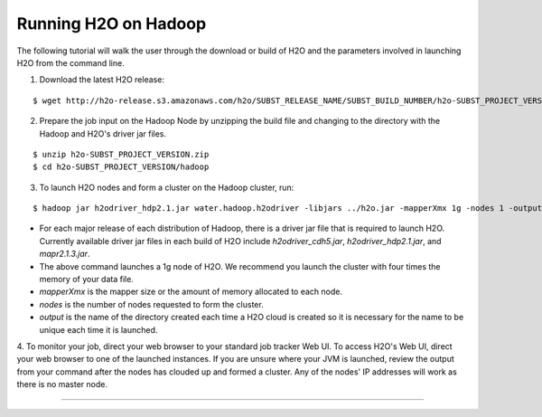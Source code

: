 .. _Hadoop_Tutorial:

Running H2O on Hadoop
================================

The following tutorial will walk the user through the download or build of H2O and the parameters involved in launching H2O from the command line.


1. Download the latest H2O release:

::

  $ wget http://h2o-release.s3.amazonaws.com/h2o/SUBST_RELEASE_NAME/SUBST_BUILD_NUMBER/h2o-SUBST_PROJECT_VERSION.zip


2. Prepare the job input on the Hadoop Node by unzipping the build file and changing to the directory with the Hadoop and H2O's driver jar files.

::

  $ unzip h2o-SUBST_PROJECT_VERSION.zip
  $ cd h2o-SUBST_PROJECT_VERSION/hadoop



3. To launch H2O nodes and form a cluster on the Hadoop cluster, run:

::

  $ hadoop jar h2odriver_hdp2.1.jar water.hadoop.h2odriver -libjars ../h2o.jar -mapperXmx 1g -nodes 1 -output hdfsOutputDirName

- For each major release of each distribution of Hadoop, there is a driver jar file that is required to launch H2O. Currently available driver jar files in each build of H2O include `h2odriver_cdh5.jar`, `h2odriver_hdp2.1.jar`, and `mapr2.1.3.jar`.

- The above command launches a 1g node of H2O. We recommend you launch the cluster with four times the memory of your data file.

- *mapperXmx* is the mapper size or the amount of memory allocated to each node.

- *nodes* is the number of nodes requested to form the cluster.

- *output* is the name of the directory created each time a H2O cloud is created so it is necessary for the name to be unique each time it is launched.

4. To monitor your job, direct your web browser to your standard job tracker Web UI.
To access H2O's Web UI, direct your web browser to one of the launched instances. If you are unsure where your JVM is launched,
review the output from your command after the nodes has clouded up and formed a cluster. Any of the nodes' IP addresses will work as there is no master node.

.. image:: hadoop_cmd_output.png
    :width: 100 %
    
""""    

